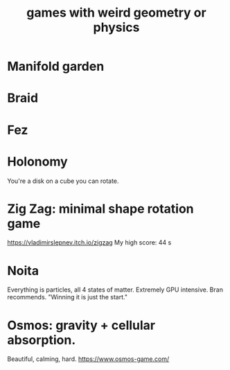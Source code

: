 :PROPERTIES:
:ID:       782f2260-6d93-46a5-afa8-ba4f6ff6c76a
:END:
#+title: games with weird geometry or physics
* Manifold garden
* Braid
* Fez
* Holonomy
  You're a disk on a cube you can rotate.
* Zig Zag: minimal shape rotation game
  https://vladimirslepnev.itch.io/zigzag
  My high score: 44 s
* Noita
  Everything is particles, all 4 states of matter.
  Extremely GPU intensive.
  Bran recommends. "Winning it is just the start."
* Osmos: gravity + cellular absorption.
  Beautiful, calming, hard.
  https://www.osmos-game.com/
